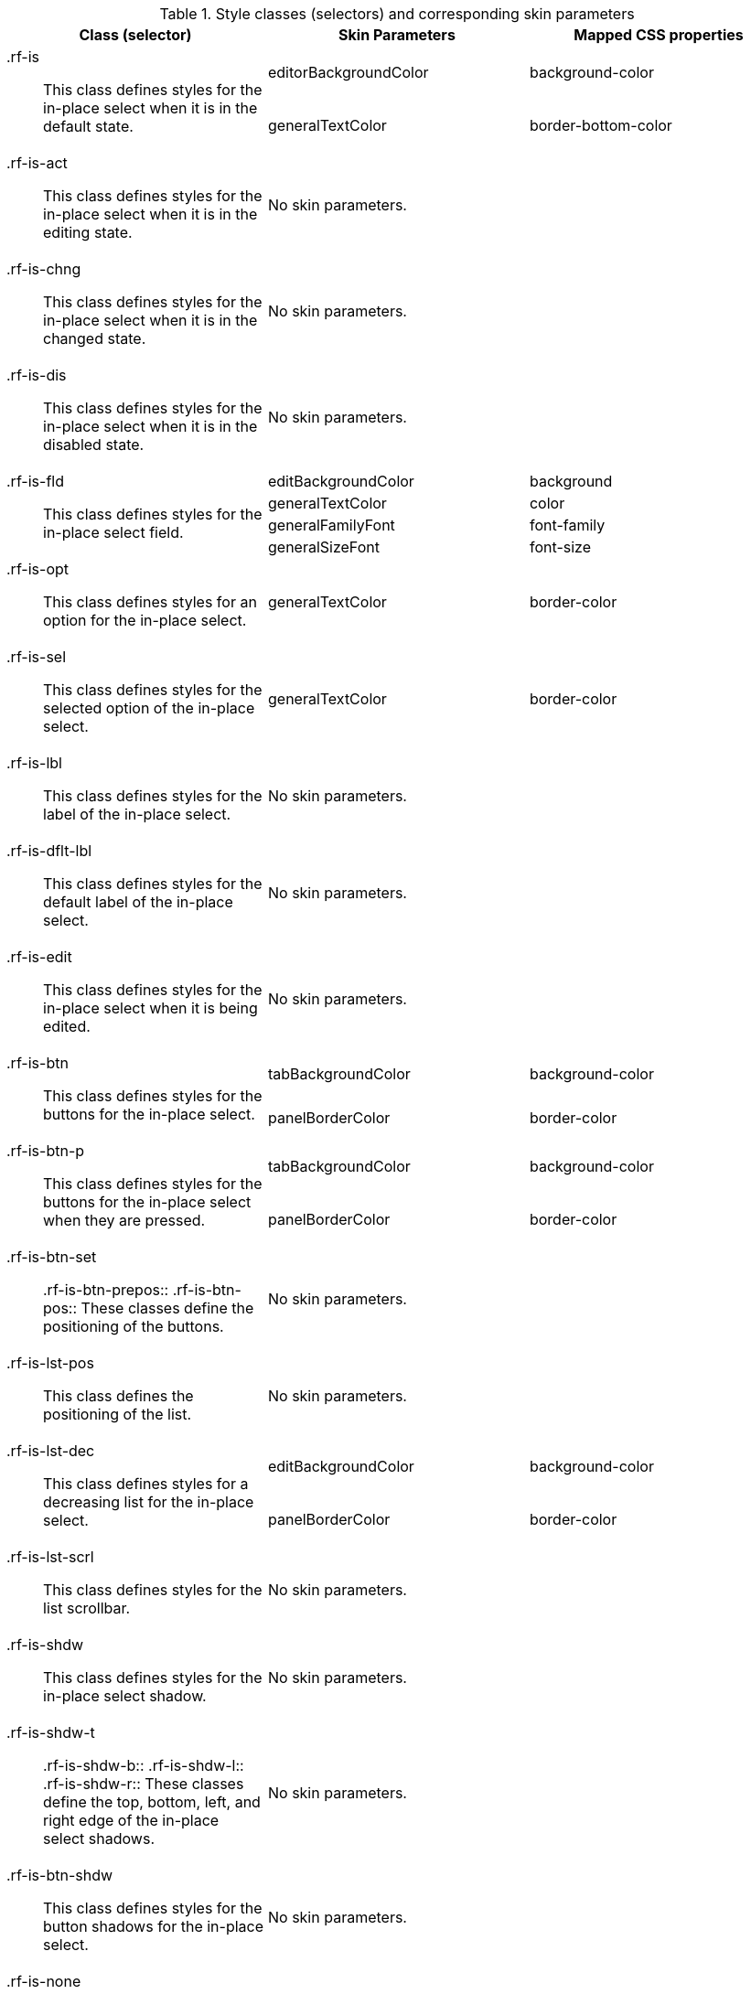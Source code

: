 [[inplaceSelect-Style_classes_and_corresponding_skin_parameters]]

.Style classes (selectors) and corresponding skin parameters
[options="header", valign="middle", cols="1a,1,1"]
|===============
|Class (selector)|Skin Parameters|Mapped CSS properties

.2+|[classname]+.rf-is+:: This class defines styles for the in-place select when it is in the default state.
|+editorBackgroundColor+|[property]+background-color+
|+generalTextColor+|[property]+border-bottom-color+

|[classname]+.rf-is-act+:: This class defines styles for the in-place select when it is in the editing state.
2+|No skin parameters.

|[classname]+.rf-is-chng+:: This class defines styles for the in-place select when it is in the changed state.
2+|No skin parameters.

|[classname]+.rf-is-dis+:: This class defines styles for the in-place select when it is in the disabled state.
2+|No skin parameters.

.4+|[classname]+.rf-is-fld+:: This class defines styles for the in-place select field.
|+editBackgroundColor+|[property]+background+
|+generalTextColor+|[property]+color+
|+generalFamilyFont+|[property]+font-family+
|+generalSizeFont+|[property]+font-size+

|[classname]+.rf-is-opt+:: This class defines styles for an option for the in-place select.
|+generalTextColor+|[property]+border-color+

|[classname]+.rf-is-sel+:: This class defines styles for the selected option of the in-place select.
|+generalTextColor+|[property]+border-color+

|[classname]+.rf-is-lbl+:: This class defines styles for the label of the in-place select.
2+|No skin parameters.

|[classname]+.rf-is-dflt-lbl+:: This class defines styles for the default label of the in-place select.
2+|No skin parameters.

|[classname]+.rf-is-edit+:: This class defines styles for the in-place select when it is being edited.
2+|No skin parameters.

.2+|[classname]+.rf-is-btn+:: This class defines styles for the buttons for the in-place select.
|+tabBackgroundColor+|[property]+background-color+
|+panelBorderColor+|[property]+border-color+

.2+|[classname]+.rf-is-btn-p+:: This class defines styles for the buttons for the in-place select when they are pressed.
|+tabBackgroundColor+|[property]+background-color+
|+panelBorderColor+|[property]+border-color+

|[classname]+.rf-is-btn-set+:: +.rf-is-btn-prepos+:: +.rf-is-btn-pos+:: These classes define the positioning of the buttons.
2+|No skin parameters.

|[classname]+.rf-is-lst-pos+:: This class defines the positioning of the list.
2+|No skin parameters.

.2+|[classname]+.rf-is-lst-dec+:: This class defines styles for a decreasing list for the in-place select.
|+editBackgroundColor+|[property]+background-color+
|+panelBorderColor+|[property]+border-color+

|[classname]+.rf-is-lst-scrl+:: This class defines styles for the list scrollbar.
2+|No skin parameters.

|[classname]+.rf-is-shdw+:: This class defines styles for the in-place select shadow.
2+|No skin parameters.

|[classname]+.rf-is-shdw-t+:: +.rf-is-shdw-b+:: +.rf-is-shdw-l+:: +.rf-is-shdw-r+:: These classes define the top, bottom, left, and right edge of the in-place select shadows.
2+|No skin parameters.

|[classname]+.rf-is-btn-shdw+:: This class defines styles for the button shadows for the in-place select.
2+|No skin parameters.

|[classname]+.rf-is-none+:: This class defines styles for the in-place select when it cannot be edited.
2+|No skin parameters.
|===============

